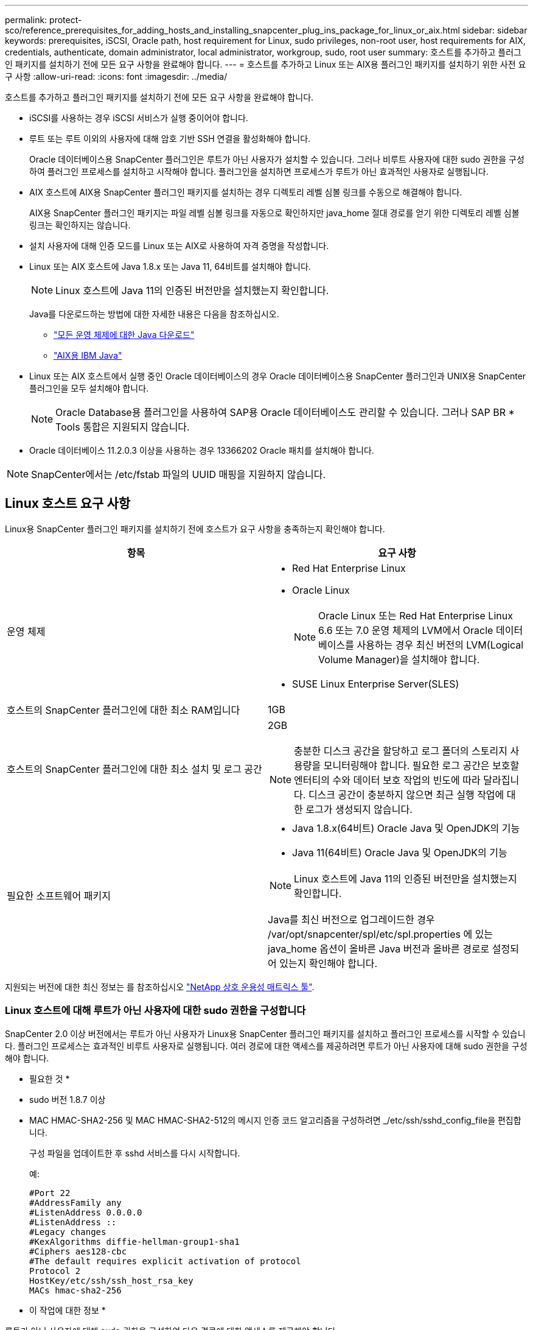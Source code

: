 ---
permalink: protect-sco/reference_prerequisites_for_adding_hosts_and_installing_snapcenter_plug_ins_package_for_linux_or_aix.html 
sidebar: sidebar 
keywords: prerequisites, iSCSI, Oracle path, host requirement for Linux, sudo privileges, non-root user, host requirements for AIX, credentials, authenticate, domain administrator, local administrator, workgroup, sudo, root user 
summary: 호스트를 추가하고 플러그인 패키지를 설치하기 전에 모든 요구 사항을 완료해야 합니다. 
---
= 호스트를 추가하고 Linux 또는 AIX용 플러그인 패키지를 설치하기 위한 사전 요구 사항
:allow-uri-read: 
:icons: font
:imagesdir: ../media/


[role="lead"]
호스트를 추가하고 플러그인 패키지를 설치하기 전에 모든 요구 사항을 완료해야 합니다.

* iSCSI를 사용하는 경우 iSCSI 서비스가 실행 중이어야 합니다.
* 루트 또는 루트 이외의 사용자에 대해 암호 기반 SSH 연결을 활성화해야 합니다.
+
Oracle 데이터베이스용 SnapCenter 플러그인은 루트가 아닌 사용자가 설치할 수 있습니다. 그러나 비루트 사용자에 대한 sudo 권한을 구성하여 플러그인 프로세스를 설치하고 시작해야 합니다. 플러그인을 설치하면 프로세스가 루트가 아닌 효과적인 사용자로 실행됩니다.

* AIX 호스트에 AIX용 SnapCenter 플러그인 패키지를 설치하는 경우 디렉토리 레벨 심볼 링크를 수동으로 해결해야 합니다.
+
AIX용 SnapCenter 플러그인 패키지는 파일 레벨 심볼 링크를 자동으로 확인하지만 java_home 절대 경로를 얻기 위한 디렉토리 레벨 심볼 링크는 확인하지는 않습니다.

* 설치 사용자에 대해 인증 모드를 Linux 또는 AIX로 사용하여 자격 증명을 작성합니다.
* Linux 또는 AIX 호스트에 Java 1.8.x 또는 Java 11, 64비트를 설치해야 합니다.
+

NOTE: Linux 호스트에 Java 11의 인증된 버전만을 설치했는지 확인합니다.

+
Java를 다운로드하는 방법에 대한 자세한 내용은 다음을 참조하십시오.

+
** http://www.java.com/en/download/manual.jsp["모든 운영 체제에 대한 Java 다운로드"^]
** https://www.ibm.com/support/pages/java-sdk-aix["AIX용 IBM Java"^]


* Linux 또는 AIX 호스트에서 실행 중인 Oracle 데이터베이스의 경우 Oracle 데이터베이스용 SnapCenter 플러그인과 UNIX용 SnapCenter 플러그인을 모두 설치해야 합니다.
+

NOTE: Oracle Database용 플러그인을 사용하여 SAP용 Oracle 데이터베이스도 관리할 수 있습니다. 그러나 SAP BR * Tools 통합은 지원되지 않습니다.

* Oracle 데이터베이스 11.2.0.3 이상을 사용하는 경우 13366202 Oracle 패치를 설치해야 합니다.



NOTE: SnapCenter에서는 /etc/fstab 파일의 UUID 매핑을 지원하지 않습니다.



== Linux 호스트 요구 사항

Linux용 SnapCenter 플러그인 패키지를 설치하기 전에 호스트가 요구 사항을 충족하는지 확인해야 합니다.

|===
| 항목 | 요구 사항 


 a| 
운영 체제
 a| 
* Red Hat Enterprise Linux
* Oracle Linux
+

NOTE: Oracle Linux 또는 Red Hat Enterprise Linux 6.6 또는 7.0 운영 체제의 LVM에서 Oracle 데이터베이스를 사용하는 경우 최신 버전의 LVM(Logical Volume Manager)을 설치해야 합니다.

* SUSE Linux Enterprise Server(SLES)




 a| 
호스트의 SnapCenter 플러그인에 대한 최소 RAM입니다
 a| 
1GB



 a| 
호스트의 SnapCenter 플러그인에 대한 최소 설치 및 로그 공간
 a| 
2GB


NOTE: 충분한 디스크 공간을 할당하고 로그 폴더의 스토리지 사용량을 모니터링해야 합니다. 필요한 로그 공간은 보호할 엔터티의 수와 데이터 보호 작업의 빈도에 따라 달라집니다. 디스크 공간이 충분하지 않으면 최근 실행 작업에 대한 로그가 생성되지 않습니다.



 a| 
필요한 소프트웨어 패키지
 a| 
* Java 1.8.x(64비트) Oracle Java 및 OpenJDK의 기능
* Java 11(64비트) Oracle Java 및 OpenJDK의 기능



NOTE: Linux 호스트에 Java 11의 인증된 버전만을 설치했는지 확인합니다.

Java를 최신 버전으로 업그레이드한 경우 /var/opt/snapcenter/spl/etc/spl.properties 에 있는 java_home 옵션이 올바른 Java 버전과 올바른 경로로 설정되어 있는지 확인해야 합니다.

|===
지원되는 버전에 대한 최신 정보는 를 참조하십시오 https://imt.netapp.com/matrix/imt.jsp?components=105283;&solution=1259&isHWU&src=IMT["NetApp 상호 운용성 매트릭스 툴"^].



=== Linux 호스트에 대해 루트가 아닌 사용자에 대한 sudo 권한을 구성합니다

SnapCenter 2.0 이상 버전에서는 루트가 아닌 사용자가 Linux용 SnapCenter 플러그인 패키지를 설치하고 플러그인 프로세스를 시작할 수 있습니다. 플러그인 프로세스는 효과적인 비루트 사용자로 실행됩니다. 여러 경로에 대한 액세스를 제공하려면 루트가 아닌 사용자에 대해 sudo 권한을 구성해야 합니다.

* 필요한 것 *

* sudo 버전 1.8.7 이상
* MAC HMAC-SHA2-256 및 MAC HMAC-SHA2-512의 메시지 인증 코드 알고리즘을 구성하려면 _/etc/ssh/sshd_config_file을 편집합니다.
+
구성 파일을 업데이트한 후 sshd 서비스를 다시 시작합니다.

+
예:

+
[listing]
----
#Port 22
#AddressFamily any
#ListenAddress 0.0.0.0
#ListenAddress ::
#Legacy changes
#KexAlgorithms diffie-hellman-group1-sha1
#Ciphers aes128-cbc
#The default requires explicit activation of protocol
Protocol 2
HostKey/etc/ssh/ssh_host_rsa_key
MACs hmac-sha2-256
----


* 이 작업에 대한 정보 *

루트가 아닌 사용자에 대해 sudo 권한을 구성하여 다음 경로에 대한 액세스를 제공해야 합니다.

* /home/_linux_user_/.sc_netapp/snapcenter_linux_host_plugin.bin
* /custom_location/netapp/snapcenter/SPL/설치/플러그인/제거
* /custom_location/NetApp/snapcenter/SPL/bin/SPL입니다


* 단계 *

. Linux용 SnapCenter 플러그인 패키지를 설치할 Linux 호스트에 로그인합니다.
. visudo Linux 유틸리티를 사용하여 /etc/sudoers 파일에 다음 행을 추가합니다.
+
[listing, subs="+quotes"]
----
Cmnd_Alias HPPLCMD = sha224:checksum_value== /home/_LINUX_USER_/.sc_netapp/snapcenter_linux_host_plugin.bin, /opt/NetApp/snapcenter/spl/installation/plugins/uninstall, /opt/NetApp/snapcenter/spl/bin/spl, /opt/NetApp/snapcenter/scc/bin/scc
Cmnd_Alias PRECHECKCMD = sha224:checksum_value== /home/_LINUX_USER_/.sc_netapp/Linux_Prechecks.sh
Cmnd_Alias CONFIGCHECKCMD = sha224:checksum_value== /opt/NetApp/snapcenter/spl/plugins/scu/scucore/configurationcheck/Config_Check.sh
Cmnd_Alias SCCMD = sha224:checksum_value== /opt/NetApp/snapcenter/spl/bin/sc_command_executor
Cmnd_Alias SCCCMDEXECUTOR =checksum_value== /opt/NetApp/snapcenter/scc/bin/sccCommandExecutor
_LINUX_USER_ ALL=(ALL) NOPASSWD:SETENV: HPPLCMD, PRECHECKCMD, CONFIGCHECKCMD, SCCCMDEXECUTOR, SCCMD
Defaults: _LINUX_USER_ !visiblepw
Defaults: _LINUX_USER_ !requiretty
----
+

NOTE: 다른 허용 명령과 함께 RAC 설정을 사용하는 경우 다음을 /etc/sudoers 파일에 추가해야 합니다. '/<crs_home>/bin/olsnodes'



_/etc/oracle/OLR.loc_file에서 _CRS_HOME_ 값을 가져올 수 있습니다.

_linux_user_는 사용자가 생성한 루트가 아닌 사용자의 이름입니다.

_C:\ProgramData\NetApp\SnapCenter\Package Repository_에 있는 * Oracle_checksum.txt * 파일에서 _checksum_value_를 가져올 수 있습니다.

사용자 지정 위치를 지정한 경우 위치는 _CUSTOM_PATH\NetApp\SnapCenter\Package Repository_입니다.


IMPORTANT: 이 예제는 고유한 데이터를 만들기 위한 참조로만 사용해야 합니다.



== AIX 호스트 요구 사항

AIX용 SnapCenter 플러그인 패키지를 설치하기 전에 호스트가 요구 사항을 충족하는지 확인해야 합니다.


NOTE: AIX용 SnapCenter 플러그인 패키지의 일부인 UNIX용 SnapCenter 플러그인은 동시 볼륨 그룹을 지원하지 않습니다.

|===
| 항목 | 요구 사항 


 a| 
운영 체제
 a| 
AIX 6.1 이상



 a| 
호스트의 SnapCenter 플러그인에 대한 최소 RAM입니다
 a| 
4GB



 a| 
호스트의 SnapCenter 플러그인에 대한 최소 설치 및 로그 공간
 a| 
1GB


NOTE: 충분한 디스크 공간을 할당하고 로그 폴더의 스토리지 사용량을 모니터링해야 합니다. 필요한 로그 공간은 보호할 엔터티의 수와 데이터 보호 작업의 빈도에 따라 달라집니다. 디스크 공간이 충분하지 않으면 최근 실행 작업에 대한 로그가 생성되지 않습니다.



 a| 
필요한 소프트웨어 패키지
 a| 
* Java 1.8.x(64비트) IBM Java
* Java 11(64비트) IBM Java


Java를 최신 버전으로 업그레이드한 경우 /var/opt/snapcenter/spl/etc/spl.properties 에 있는 java_home 옵션이 올바른 Java 버전과 올바른 경로로 설정되어 있는지 확인해야 합니다.

|===
지원되는 버전에 대한 최신 정보는 를 참조하십시오 https://imt.netapp.com/matrix/imt.jsp?components=105283;&solution=1259&isHWU&src=IMT["NetApp 상호 운용성 매트릭스 툴"^].



=== AIX 호스트에 대한 루트가 아닌 사용자에 대한 sudo 권한을 구성합니다

SnapCenter 4.4 이상에서는 루트가 아닌 사용자가 AIX용 SnapCenter 플러그인 패키지를 설치하고 플러그인 프로세스를 시작할 수 있습니다. 플러그인 프로세스는 효과적인 비루트 사용자로 실행됩니다. 여러 경로에 대한 액세스를 제공하려면 루트가 아닌 사용자에 대해 sudo 권한을 구성해야 합니다.

* 필요한 것 *

* sudo 버전 1.8.7 이상
* MAC HMAC-SHA2-256 및 MAC HMAC-SHA2-512의 메시지 인증 코드 알고리즘을 구성하려면 _/etc/ssh/sshd_config_file을 편집합니다.
+
구성 파일을 업데이트한 후 sshd 서비스를 다시 시작합니다.

+
예:

+
[listing]
----
#Port 22
#AddressFamily any
#ListenAddress 0.0.0.0
#ListenAddress ::
#Legacy changes
#KexAlgorithms diffie-hellman-group1-sha1
#Ciphers aes128-cbc
#The default requires explicit activation of protocol
Protocol 2
HostKey/etc/ssh/ssh_host_rsa_key
MACs hmac-sha2-256
----


* 이 작업에 대한 정보 *

루트가 아닌 사용자에 대해 sudo 권한을 구성하여 다음 경로에 대한 액세스를 제공해야 합니다.

* /home/_aix_user_/.sc_netapp/snapcenter_aix_host_plugin.bsx
* /custom_location/netapp/snapcenter/SPL/설치/플러그인/제거
* /custom_location/NetApp/snapcenter/SPL/bin/SPL입니다


* 단계 *

. AIX용 SnapCenter 플러그인 패키지를 설치할 AIX 호스트에 로그인합니다.
. visudo Linux 유틸리티를 사용하여 /etc/sudoers 파일에 다음 행을 추가합니다.
+
[listing, subs="+quotes"]
----
Cmnd_Alias HPPACMD = sha224:checksum_value== /home/_AIX_USER_/.sc_netapp/snapcenter_aix_host_plugin.bsx,
/opt/NetApp/snapcenter/spl/installation/plugins/uninstall, /opt/NetApp/snapcenter/spl/bin/spl
Cmnd_Alias PRECHECKCMD = sha224:checksum_value== /home/_AIX_USER_/.sc_netapp/AIX_Prechecks.sh
Cmnd_Alias CONFIGCHECKCMD = sha224:checksum_value== /opt/NetApp/snapcenter/spl/plugins/scu/scucore/configurationcheck/Config_Check.sh
Cmnd_Alias SCCMD = sha224:checksum_value== /opt/NetApp/snapcenter/spl/bin/sc_command_executor
_AIX_USER_ ALL=(ALL) NOPASSWD:SETENV: HPPACMD, PRECHECKCMD, CONFIGCHECKCMD, SCCMD
Defaults: _AIX_USER_ !visiblepw
Defaults: _AIX_USER_ !requiretty
----
+

NOTE: 다른 허용 명령과 함께 RAC 설정을 사용하는 경우 다음을 /etc/sudoers 파일에 추가해야 합니다. '/<crs_home>/bin/olsnodes'



_/etc/oracle/OLR.loc_file에서 _CRS_HOME_ 값을 가져올 수 있습니다.

_AIX_USER_는 사용자가 작성한 루트가 아닌 사용자의 이름입니다.

_C:\ProgramData\NetApp\SnapCenter\Package Repository_에 있는 * Oracle_checksum.txt * 파일에서 _checksum_value_를 가져올 수 있습니다.

사용자 지정 위치를 지정한 경우 위치는 _CUSTOM_PATH\NetApp\SnapCenter\Package Repository_입니다.


IMPORTANT: 이 예제는 고유한 데이터를 만들기 위한 참조로만 사용해야 합니다.



== 자격 증명을 설정합니다

SnapCenter는 자격 증명을 사용하여 SnapCenter 작업을 위해 사용자를 인증합니다. Linux 또는 AIX 호스트에 플러그인 패키지를 설치하기 위한 자격 증명을 작성해야 합니다.

* 이 작업에 대한 정보 *

이 자격 증명은 루트 사용자 또는 sudo 권한이 있는 비루트 사용자에 대해 생성되어 플러그인 프로세스를 설치 및 시작할 수 있습니다.

자세한 내용은 다음을 참조하십시오. <<Linux 호스트에 대해 루트가 아닌 사용자에 대한 sudo 권한을 구성합니다>> 또는 <<AIX 호스트에 대한 루트가 아닌 사용자에 대한 sudo 권한을 구성합니다>>

|===


| * 모범 사례: * 호스트를 구축하고 플러그인을 설치한 후에는 자격 증명을 생성할 수 있지만, 호스트를 구축하고 플러그인을 설치하기 전에 SVM을 추가한 후 자격 증명을 생성하는 것이 가장 좋습니다. 
|===
* 단계 *

. 왼쪽 탐색 창에서 * 설정 * 을 클릭합니다.
. 설정 페이지에서 * 자격 증명 * 을 클릭합니다.
. 새로 만들기 * 를 클릭합니다.
. 자격 증명 페이지에 자격 증명 정보를 입력합니다.
+
|===
| 이 필드의 내용... | 수행할 작업... 


 a| 
자격 증명 이름입니다
 a| 
자격 증명의 이름을 입력합니다.



 a| 
사용자 이름/암호
 a| 
인증에 사용할 사용자 이름과 암호를 입력합니다.

** 도메인 관리자
+
SnapCenter 플러그인을 설치할 시스템에 도메인 관리자를 지정합니다. 사용자 이름 필드에 유효한 형식은 다음과 같습니다.

+
*** _NetBIOS\사용자 이름 _
*** _도메인 FQDN\사용자 이름 _


** 로컬 관리자(작업 그룹에만 해당)
+
작업 그룹에 속한 시스템의 경우 SnapCenter 플러그인을 설치할 시스템에 기본 제공 로컬 관리자를 지정합니다. 사용자 계정에 상승된 권한이 있거나 호스트 시스템에서 사용자 액세스 제어 기능이 비활성화된 경우 로컬 관리자 그룹에 속하는 로컬 사용자 계정을 지정할 수 있습니다. 사용자 이름 필드의 올바른 형식은 _ 사용자 이름 _ 입니다





 a| 
인증 모드
 a| 
사용할 인증 모드를 선택합니다.

플러그인 호스트의 운영 체제에 따라 Linux 또는 AIX를 선택합니다.



 a| 
sudo 권한을 사용합니다
 a| 
루트가 아닌 사용자에 대한 자격 증명을 생성하는 경우 * sudo 권한 사용 * 확인란을 선택합니다.

|===
. 확인 * 을 클릭합니다.


자격 증명 설정을 마친 후 * 사용자 및 액세스 * 페이지에서 사용자 또는 사용자 그룹에 자격 증명 유지 관리를 할당할 수 있습니다.



== Oracle 데이터베이스에 대한 자격 증명을 구성합니다

Oracle 데이터베이스에서 데이터 보호 작업을 수행하는 데 사용되는 자격 증명을 구성해야 합니다.

* 이 작업에 대한 정보 *

Oracle 데이터베이스에 지원되는 다양한 인증 방법을 검토해야 합니다. 자세한 내용은 을 참조하십시오link:../install/concept_authentication_methods_for_your_credentials.html["자격 증명에 대한 인증 방법입니다"^].

개별 리소스 그룹에 대한 자격 증명을 설정하고 사용자 이름에 전체 관리자 권한이 없는 경우 사용자 이름에 적어도 리소스 그룹 및 백업 권한이 있어야 합니다.

Oracle 데이터베이스 인증을 사용하도록 설정한 경우 리소스 보기에 빨간색 자물쇠 아이콘이 표시됩니다. 데이터베이스를 보호하거나 리소스 그룹에 데이터베이스 자격 증명을 추가하여 데이터 보호 작업을 수행하려면 데이터베이스 자격 증명을 구성해야 합니다.


NOTE: 자격 증명을 생성하는 동안 잘못된 세부 정보를 지정하면 오류 메시지가 표시됩니다. 취소 * 를 클릭한 다음 다시 시도해야 합니다.

* 단계 *

. 왼쪽 탐색 창에서 * 리소스 * 를 클릭한 다음 목록에서 적절한 플러그인을 선택합니다.
. 리소스 페이지의 * 보기 * 목록에서 * 데이터베이스 * 를 선택합니다.
. 을 클릭합니다 image:../media/filter_icon.gif[""]호스트 이름과 데이터베이스 유형을 선택하여 리소스를 필터링합니다.
+
그런 다음 을 클릭할 수 있습니다 image:../media/filter_icon.gif[""] 를 눌러 필터 창을 닫습니다.

. 데이터베이스를 선택한 다음 * 데이터베이스 설정 * > * 데이터베이스 구성 * 을 클릭합니다.
. 데이터베이스 설정 구성 섹션의 * 기존 자격 증명 사용 * 드롭다운 목록에서 Oracle 데이터베이스에서 데이터 보호 작업을 수행하는 데 사용할 자격 증명을 선택합니다.
+

NOTE: Oracle 사용자는 sysdba 권한을 가지고 있어야 합니다.

+
을 클릭하여 자격 증명을 생성할 수도 있습니다 image:../media/add_icon_configure_database.gif["데이터베이스 구성 화면의 아이콘을 추가합니다"].

. Configure ASM settings 섹션의 * Use Existing Credential * 드롭다운 목록에서 ASM 인스턴스에서 데이터 보호 작업을 수행하는 데 사용할 자격 증명을 선택합니다.
+

NOTE: ASM 사용자는 sysasm 권한을 가지고 있어야 합니다.

+
을 클릭하여 자격 증명을 생성할 수도 있습니다 image:../media/add_icon_configure_database.gif["데이터베이스 구성 화면의 아이콘을 추가합니다"].

. RMAN 카탈로그 설정 구성 섹션의 * 기존 자격 증명 사용 * 드롭다운 목록에서 Oracle RMAN(Recovery Manager) 카탈로그 데이터베이스에서 데이터 보호 작업을 수행하는 데 사용할 자격 증명을 선택합니다.
+
을 클릭하여 자격 증명을 생성할 수도 있습니다 image:../media/add_icon_configure_database.gif["데이터베이스 구성 화면의 아이콘을 추가합니다"].

+
TNSName* 필드에 SnapCenter 서버가 데이터베이스와 통신하는 데 사용할 투명 네트워크 기질(TNS) 파일 이름을 입력합니다.

. Preferred RAC Nodes * 필드에서 백업에 사용할 RAC(Real Application Cluster) 노드를 지정합니다.
+
선호하는 노드는 RAC 데이터베이스 인스턴스가 있는 하나 또는 모든 클러스터 노드일 수 있습니다. 백업 작업은 기본 설정 순서대로 이러한 기본 설정 노드에서만 트리거됩니다.

+
RAC One Node에서는 하나의 노드만 기본 노드에 나열되고 이 기본 설정 노드는 데이터베이스가 현재 호스팅되는 노드입니다.

+
RAC One Node 데이터베이스의 페일오버 또는 재배치 후 SnapCenter 리소스 페이지에서 리소스를 새로 고치면 데이터베이스가 이전에 호스팅되었던 * 선호 RAC 노드 * 목록에서 호스트가 제거됩니다. 데이터베이스가 재배치된 RAC 노드는 * RAC 노드 * 에 나열되며 기본 RAC 노드로 수동으로 구성해야 합니다.

+
자세한 내용은 을 참조하십시오 link:../protect-sco/task_define_a_backup_strategy_for_oracle_databases.html#preferred-nodes-in-rac-setup["RAC 설정의 1차 노드"^].

. 확인 * 을 클릭합니다.

